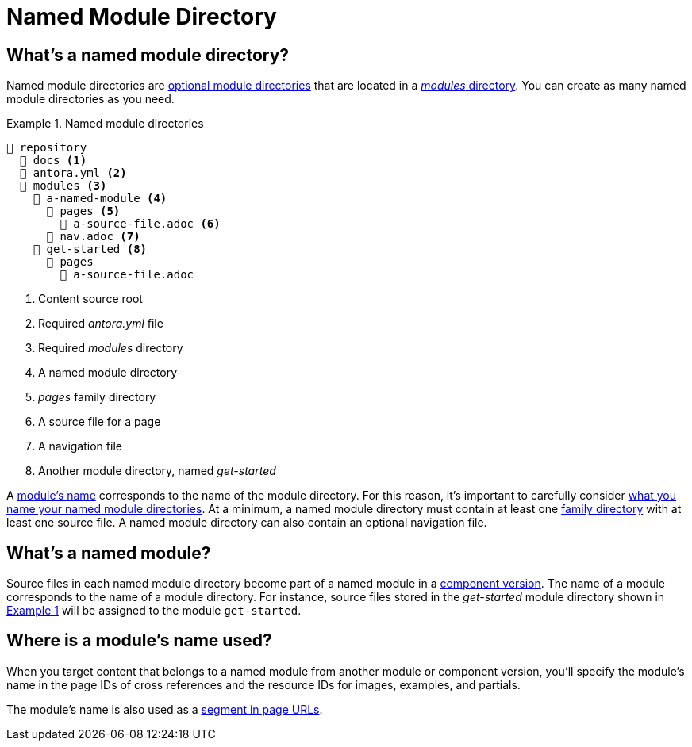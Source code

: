 = Named Module Directory
:xrefstyle: short
:listing-caption: Example

== What's a named module directory?

Named module directories are xref:module-directories.adoc#module-dir[optional module directories] that are located in a xref:module-directories.adoc#modules-dir[_modules_ directory].
You can create as many named module directories as you need.

[#fig-named]
.Named module directories
----
📒 repository
  📂 docs <1>
  📄 antora.yml <2>
  📂 modules <3>
    📂 a-named-module <4>
      📂 pages <5>
        📄 a-source-file.adoc <6>
      📄 nav.adoc <7>
    📂 get-started <8>
      📂 pages
        📄 a-source-file.adoc
----
<1> Content source root
<2> Required [.path]_antora.yml_ file
<3> Required [.path]_modules_ directory
<4> A named module directory
<5> [.path]_pages_ family directory
<6> A source file for a page
<7> A navigation file
<8> Another module directory, named [.path]_get-started_

A <<named-module,module's name>> corresponds to the name of the module directory.
For this reason, it's important to carefully consider xref:module-directory-names.adoc[what you name your named module directories].
At a minimum, a named module directory must contain at least one xref:family-directories.adoc[family directory] with at least one source file.
A named module directory can also contain an optional navigation file.

[#named-module]
== What's a named module?

Source files in each named module directory become part of a named module in a xref:component-version.adoc[component version].
The name of a module corresponds to the name of a module directory.
For instance, source files stored in the [.path]_get-started_ module directory shown in <<fig-named>> will be assigned to the module `get-started`.

[#where-name-is-used]
== Where is a module's name used?

When you target content that belongs to a named module from another module or component version, you'll specify the module's name in the page IDs of cross references and the resource IDs for images, examples, and partials.

The module's name is also used as a xref:module-url-segment.adoc#named-module-urls[segment in page URLs].
